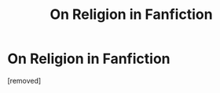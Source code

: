 #+TITLE: On Religion in Fanfiction

* On Religion in Fanfiction
:PROPERTIES:
:Author: Ryxlwyx
:Score: 1
:DateUnix: 1578861337.0
:DateShort: 2020-Jan-13
:FlairText: Discussion
:END:
[removed]


